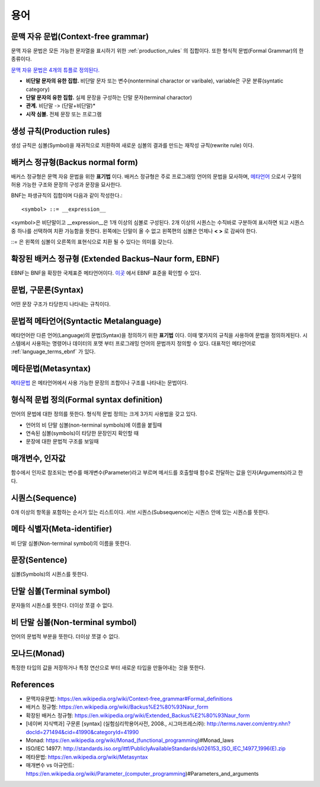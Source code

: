 .. _pr_language_terms:

=============
 용어
=============

문맥 자유 문법(Context-free grammar)
===================================

문맥 자유 문법은 모든 가능한 문자열을 표시하기 위한 :ref:`production_rules` 의 집합이다. 또한 형식적 문법(Formal Grammar)의 한 종류이다.

`문맥 자유 문법은 4개의 튜플로 정의된다. <https://en.wikipedia.org/wiki/Context-free_grammar#Formal_definitions>`_ 

- **비단말 문자의 유한 집합.** 비단말 문자 또는 변수(nonterminal charactor or varibale), variable은 구문 분류(syntatic category)
- **단말 문자의 유한 집합.** 실제 문장을 구성하는 단말 문자(terminal charactor)
- **관계.** 비단말 -> (단말+비단말)* 
- **시작 심볼.** 전체 문장 또는 프로그램

.. _production_rules:

생성 규칙(Production rules)
===========================

생성 규칙은 심볼(Symbol)을 재귀적으로 치환하여 새로운 심볼의 결과를 만드는 재작성 규칙(rewrite rule) 이다.

배커스 정규형(Backus normal form)
=================================

배커스 정규형은 문맥 자유 문법을 위한 **표기법** 이다. 배커스 정규형은 주로 프로그래밍 언어의 문법을 묘사하며, `메타언어 <https://en.wikipedia.org/wiki/Metalanguage>`_ 으로서 구절의 허용 가능한 구조와 문장의 구성과 문장을 묘사한다.

BNF는 파생규칙의 집합이며 다음과 같이 작성한다.::

   <symbol> ::= __expression__

<symbol>은 비단말이고 __expression__은 1개 이상의 심볼로 구성된다. 2개 이상의 시퀀스는 수직바로 구분하여 표시하면 되고 시퀀스중 하나를 선택하여 치환 가능함을 뜻한다. 왼쪽에는 단말이 올 수 없고 왼쪽편의 심볼은 언제나 **< >** 로 감싸야 한다.

::= 은 왼쪽의 심볼이 오른쪽의 표현식으로 치환 될 수 있다는 의미를 갖는다.

.. _language_terms_ebnf:

확장된 배커스 정규형 (Extended Backus–Naur form, EBNF)
================================================

EBNF는 BNF을 확장한 국제표준 메타언어이다. `이곳 <http://standards.iso.org/ittf/PubliclyAvailableStandards/s026153_ISO_IEC_14977_1996(E).zip>`_ 에서 EBNF 표준을 확인할 수 있다.

문법, 구문론(Syntax)
====================

어떤 문장 구조가 타당한지 나타내는 규칙이다.

문법적 메타언어(Syntactic Metalanguage)
=========================================

메타언어란 다른 언어(Language)의 문법(Syntax)을 정의하기 위한 **표기법** 이다. 이때 몇가지의 규칙을 사용하여 문법을 정의하게된다. 시스템에서 사용하는 명령어나 데이터의 포맷 부터 프로그래밍 언어의 문법까지 정의할 수 있다. 대표적인 메타언어로 :ref:`language_terms_ebnf` 가 있다.

메타문법(Metasyntax)
====================

`메타문법 <https://en.wikipedia.org/wiki/Metasyntax>`_ 은 메타언어에서 사용 가능한 문장의 조합이나 구조를 나타내는 문법이다.

형식적 문법 정의(Formal syntax definition)
============================

언어의 문법에 대한 정의를 뜻한다. 형식적 문법 정의는 크게 3가지 사용법을 갖고 있다.

- 언어의 비 단말 심볼(non-terminal symbols)에 이름을 붙힐때
- 연속된 심볼(symbols)이 타당한 문장인지 확인할 때
- 문장에 대한 문법적 구조를 보일때


매개변수, 인자값
================

함수에서 인자로 참조되는 변수를 매개변수(Parameter)라고 부르며 메서드를 호출할때 함수로 전달하는 값을 인자(Arguments)라고 한다.

시퀀스(Sequence)
================

0개 이상의 항목을 포함하는 순서가 있는 리스트이다. 서브 시퀀스(Subsequence)는 시퀀스 안에 있는 시퀀스를 뜻한다. 

메타 식별자(Meta-identifier)
============================

비 단말 심볼(Non-terminal symbol)의 이름을 뜻한다.

문장(Sentence)
==============

심볼(Symbols)의 시퀀스를 뜻한다.

단말 심볼(Terminal symbol)
==========================

문자들의 시퀀스를 뜻한다. 더이상 쪼갤 수 없다.

비 단말 심볼(Non-terminal symbol)
==========================

언어의 문법적 부분을 뜻한다. 더이상 쪼갤 수 없다.

모나드(Monad)
===================

특정한 타입의 값을 저장하거나 특정 연산으로 부터 새로운 타입을 만들어내는 것을 뜻한다.


References
==========

- 문맥자유문법: https://en.wikipedia.org/wiki/Context-free_grammar#Formal_definitions
- 배커스 정규형: https://en.wikipedia.org/wiki/Backus%E2%80%93Naur_form
- 확장된 배커스 정규형: https://en.wikipedia.org/wiki/Extended_Backus%E2%80%93Naur_form
- [네이버 지식백과] 구문론 [syntax] (실험심리학용어사전, 2008., 시그마프레스㈜): http://terms.naver.com/entry.nhn?docId=271494&cid=41990&categoryId=41990
- Monad: https://en.wikipedia.org/wiki/Monad_(functional_programming)#Monad_laws
- ISO/IEC 14977: http://standards.iso.org/ittf/PubliclyAvailableStandards/s026153_ISO_IEC_14977_1996(E).zip
- 메타문법: https://en.wikipedia.org/wiki/Metasyntax
- 매개변수 vs 아규먼트: https://en.wikipedia.org/wiki/Parameter_(computer_programming)#Parameters_and_arguments
